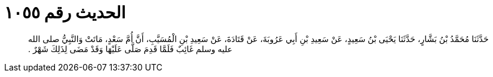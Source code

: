 
= الحديث رقم ١٠٥٥

[quote.hadith]
حَدَّثَنَا مُحَمَّدُ بْنُ بَشَّارٍ، حَدَّثَنَا يَحْيَى بْنُ سَعِيدٍ، عَنْ سَعِيدِ بْنِ أَبِي عَرُوبَةَ، عَنْ قَتَادَةَ، عَنْ سَعِيدِ بْنِ الْمُسَيَّبِ، أَنَّ أُمَّ سَعْدٍ، مَاتَتْ وَالنَّبِيُّ صلى الله عليه وسلم غَائِبٌ فَلَمَّا قَدِمَ صَلَّى عَلَيْهَا وَقَدْ مَضَى لِذَلِكَ شَهْرٌ ‏.‏